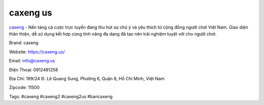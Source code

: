 caxeng us
===================================

`caxeng <https://caxeng.us/>`_ - Nền tảng cá cược trực tuyến đang thu hút sự chú ý và yêu thích từ cộng đồng người chơi Việt Nam. Giao diện thân thiện, dễ sử dụng kết hợp cùng tính năng đa dạng đã tạo nên trải nghiệm tuyệt vời cho người chơi.

Brand: caxeng

Website: https://caxeng.us/ 

Email: info@caxeng.us

Điện Thoại: 0912481258

Địa Chỉ: 199/24 Đ. Lê Quang Sung, Phường 6, Quận 6, Hồ Chí Minh, Việt Nam

Zipcode: 11500

Tags: #caxeng #caxeng2 #caxeng2us #bancaxeng
